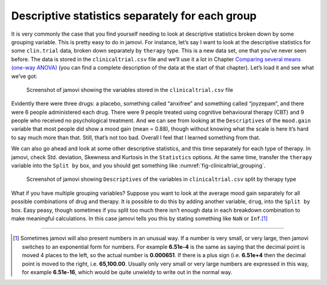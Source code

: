.. sectionauthor:: `Danielle J. Navarro <https://djnavarro.net/>`_ and `David R. Foxcroft <https://www.davidfoxcroft.com/>`_

Descriptive statistics separately for each group
------------------------------------------------

It is very commonly the case that you find yourself needing to look at
descriptive statistics broken down by some grouping variable. This is
pretty easy to do in jamovi. For instance, let’s say I want to look at
the descriptive statistics for some ``clin.trial`` data, broken down
separately by ``therapy`` type. This is a new data set, one that you’ve
never seen before. The data is stored in the ``clinicaltrial.csv`` file
and we’ll use it a lot in Chapter `Comparing several means (one-way ANOVA)
<Ch13_ANOVA.html#comparing-several-means-one-way-anova>`__ (you can
find a complete description of the data at the start of that chapter).
Let’s load it and see what we’ve got:

.. ----------------------------------------------------------------------------

.. _fig-clinicaltrial:
.. figure:: ../_images/lsj_clinicaltrial.*
   :alt: Variables in ``clinicaltrial.csv``

   Screenshot of jamovi showing the variables stored in the
   ``clinicaltrial.csv`` file
      
.. ----------------------------------------------------------------------------

Evidently there were three drugs: a placebo, something called “anxifree”
and something called “joyzepam”, and there were 6 people administered
each drug. There were 9 people treated using cognitive behavioural
therapy (CBT) and 9 people who received no psychological treatment. And
we can see from looking at the ``Descriptives`` of the ``mood.gain``
variable that most people did show a mood gain (mean = 0.88),
though without knowing what the scale is here it’s hard to say much more
than that. Still, that’s not too bad. Overall I feel that I learned
something from that.

We can also go ahead and look at some other descriptive statistics, and
this time separately for each type of therapy. In jamovi, check Std.
deviation, Skewness and Kurtosis in the ``Statistics`` options. At the
same time, transfer the ``therapy`` variable into the ``Split by`` box,
and you should get something like :numref:`fig-clinicaltrial_grouping`.

.. ----------------------------------------------------------------------------

.. _fig-clinicaltrial_grouping:
.. figure:: ../_images/lsj_clinicaltrial_grouping.*
   :alt: Variables in ``clinicaltrial.csv``split by therapy type

   Screenshot of jamovi showing ``Descriptives`` of the variables
   in ``clinicaltrial.csv`` split by therapy type
      
.. ----------------------------------------------------------------------------

What if you have multiple grouping variables? Suppose you want to look
at the average mood gain separately for all possible combinations of
drug and therapy. It is possible to do this by adding another variable,
``drug``, into the ``Split by`` box. Easy peasy, though sometimes if you
split too much there isn’t enough data in each breakdown combination to
make meaningful calculations. In this case jamovi tells you this by
stating something like ``NaN`` or ``Inf``.\ [#]_

------

.. [#]
   Sometimes jamovi will also present numbers in an unusual way. If a
   number is very small, or very large, then jamovi switches to an
   exponential form for numbers. For example **6.51e-4** is the same as
   saying that the decimal point is moved 4 places to the left, so the
   actual number is **0.000651**. If there is a plus sign (i.e. **6.51e+4**
   then the decimal point is moved to the right, i.e. **65,100.00**. Usually
   only very small or very large numbers are expressed in this way, for
   example **6.51e-16**, which would be quite unwieldy to write out in
   the normal way.

